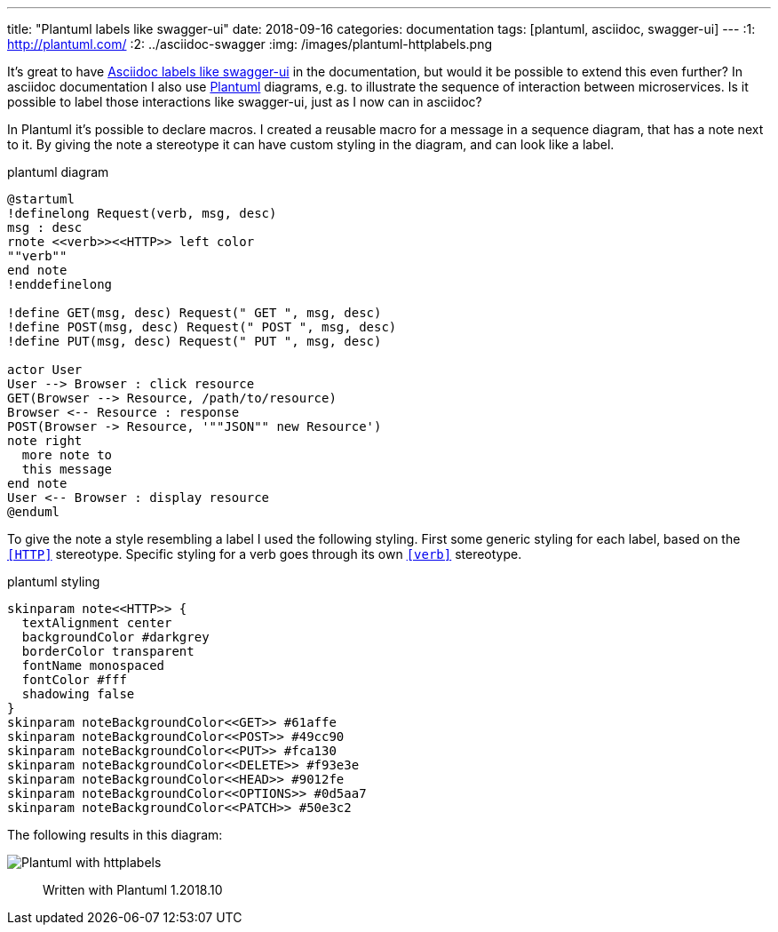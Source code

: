 ---
title:  "Plantuml labels like swagger-ui"
date: 2018-09-16
categories: documentation
tags: [plantuml, asciidoc, swagger-ui]
---
:1: http://plantuml.com/
:2: ../asciidoc-swagger
:img: /images/plantuml-httplabels.png

It's great to have link:{2}[Asciidoc labels like swagger-ui] in the documentation, but would it be possible to extend this even further?
In asciidoc documentation I also use link:{1}[Plantuml] diagrams, e.g. to illustrate the sequence of interaction between microservices.
Is it possible to label those interactions like swagger-ui, just as I now can in asciidoc?

++++
<!-- more -->
++++

In Plantuml it's possible to declare macros.
I created a reusable macro for a message in a sequence diagram, that has a note next to it.
By giving the note a stereotype it can have custom styling in the diagram, and can look like a label.

[source,plantuml]
.plantuml diagram
----
@startuml
!definelong Request(verb, msg, desc)
msg : desc
rnote <<verb>><<HTTP>> left color
""verb""
end note
!enddefinelong

!define GET(msg, desc) Request(" GET ", msg, desc)
!define POST(msg, desc) Request(" POST ", msg, desc)
!define PUT(msg, desc) Request(" PUT ", msg, desc)

actor User
User --> Browser : click resource
GET(Browser --> Resource, /path/to/resource)
Browser <-- Resource : response
POST(Browser -> Resource, '""JSON"" new Resource')
note right
  more note to
  this message
end note
User <-- Browser : display resource
@enduml
----

To give the note a style resembling a label I used the following styling.
First some generic styling for each label, based on the `<<HTTP>>` stereotype.
Specific styling for a verb goes through its own `<<verb>>` stereotype.

[source,plantuml]
.plantuml styling
----
skinparam note<<HTTP>> {
  textAlignment center
  backgroundColor #darkgrey
  borderColor transparent
  fontName monospaced
  fontColor #fff
  shadowing false
}
skinparam noteBackgroundColor<<GET>> #61affe
skinparam noteBackgroundColor<<POST>> #49cc90
skinparam noteBackgroundColor<<PUT>> #fca130
skinparam noteBackgroundColor<<DELETE>> #f93e3e
skinparam noteBackgroundColor<<HEAD>> #9012fe
skinparam noteBackgroundColor<<OPTIONS>> #0d5aa7
skinparam noteBackgroundColor<<PATCH>> #50e3c2
----

The following results in this diagram:

image::{img}[Plantuml with httplabels]

> Written with Plantuml 1.2018.10

